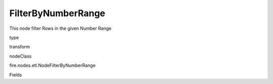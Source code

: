 
FilterByNumberRange
^^^^^^ 

This node filter Rows in the given Number Range

type

transform

nodeClass

fire.nodes.etl.NodeFilterByNumberRange

Fields

+----------------+------------------+------------------------------------+
|      Name      |       Title      |             Description            |
+----------------+------------------+------------------------------------+
| inputCol | Input Column Name | input column name | 
+----------------+------------------+------------------------------------+
| lowestValue | Lowest Value | input lowest value | 
+----------------+------------------+------------------------------------+
| highestValue | Highest Value | input highest value | 
+----------------+------------------+------------------------------------+

